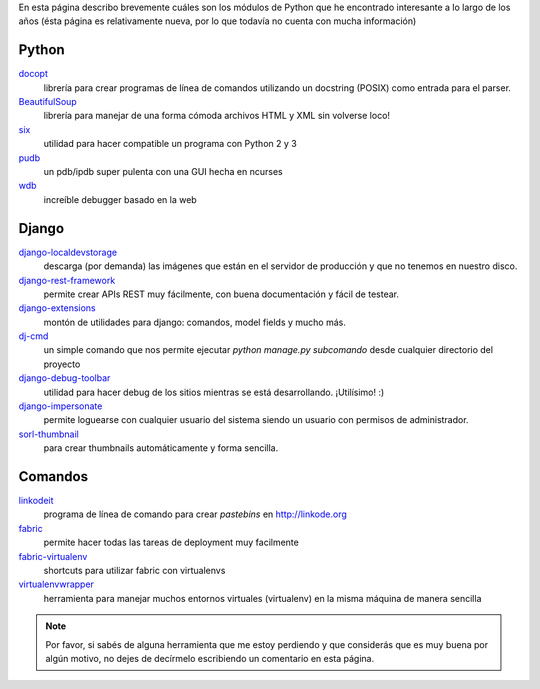 .. title: Modulos Python
.. slug: modulos-python
.. date: 2014/04/16 17:26:39
.. tags: python, software libre
.. link: 
.. description: 
.. type: text

En esta página describo brevemente cuáles son los módulos de Python
que he encontrado interesante a lo largo de los años (ésta página es
relativamente nueva, por lo que todavía no cuenta con mucha
información)

Python
======

`docopt <http://docopt.org/>`_
    librería para crear programas de línea de comandos utilizando un
    docstring (POSIX) como entrada para el parser.

`BeautifulSoup <http://www.crummy.com/software/BeautifulSoup/>`_
    librería para manejar de una forma cómoda archivos HTML y XML sin
    volverse loco!

`six <https://pypi.python.org/pypi/six>`_
    utilidad para hacer compatible un programa con Python 2 y 3

`pudb <https://pypi.python.org/pypi/pudb>`_
    un pdb/ipdb super pulenta con una GUI hecha en ncurses

`wdb <https://github.com/Kozea/wdb>`_
    increíble debugger basado en la web

Django
======

`django-localdevstorage <https://github.com/piquadrat/django-localdevstorage>`_
    descarga (por demanda) las imágenes que están en el servidor de
    producción y que no tenemos en nuestro disco.

`django-rest-framework <http://www.django-rest-framework.org/>`_
    permite crear APIs REST muy fácilmente, con buena documentación y
    fácil de testear.

`django-extensions <https://github.com/django-extensions/django-extensions>`_
    montón de utilidades para django: comandos, model fields y mucho
    más.

`dj-cmd <https://github.com/nigma/dj-cmd>`_
    un simple comando que nos permite ejecutar `python manage.py
    subcomando` desde cualquier directorio del proyecto

`django-debug-toolbar <https://github.com/django-debug-toolbar/django-debug-toolbar>`_
    utilidad para hacer debug de los sitios mientras se está
    desarrollando. ¡Utilísimo! :)

`django-impersonate <https://bitbucket.org/petersanchez/django-impersonate/overview>`_
    permite loguearse con cualquier usuario del sistema siendo un
    usuario con permisos de administrador.

`sorl-thumbnail <https://github.com/mariocesar/sorl-thumbnail>`_
    para crear thumbnails automáticamente y forma sencilla.


Comandos
========

`linkodeit <https://github.com/humitos/linkodeit>`_
    programa de línea de comando para crear *pastebins* en http://linkode.org

`fabric <https://github.com/fabric/fabric/>`_
    permite hacer todas las tareas de deployment muy facilmente

`fabric-virtualenv <https://pypi.python.org/pypi/fabric-virtualenv>`_
    shortcuts para utilizar fabric con virtualenvs

`virtualenvwrapper <https://bitbucket.org/dhellmann/virtualenvwrapper>`_
    herramienta para manejar muchos entornos virtuales (virtualenv) en
    la misma máquina de manera sencilla


.. note::

   Por favor, si sabés de alguna herramienta que me estoy perdiendo y
   que considerás que es muy buena por algún motivo, no dejes de
   decírmelo escribiendo un comentario en esta página.
